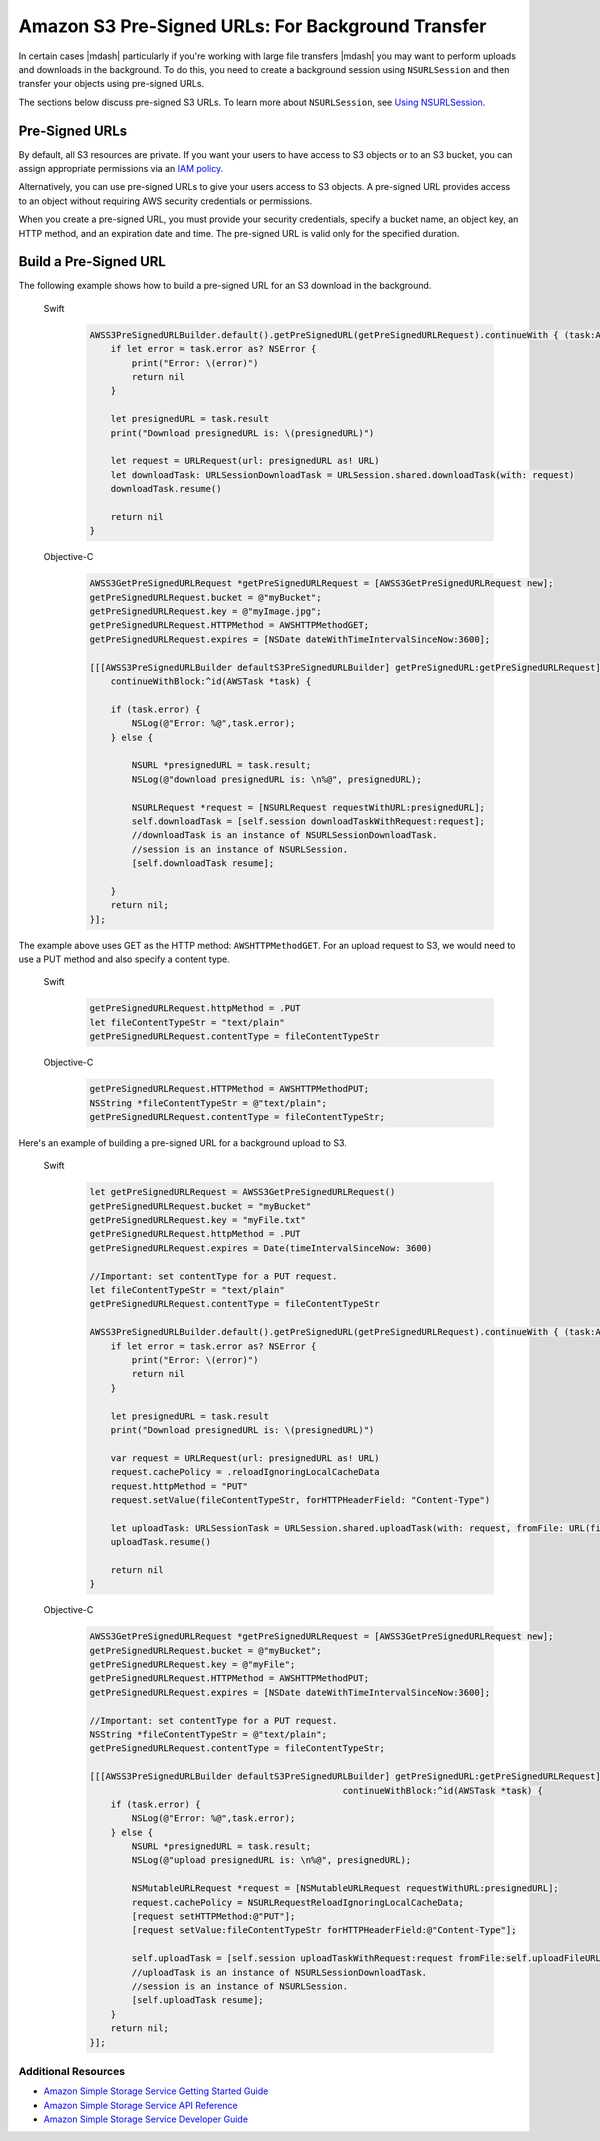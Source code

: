 .. Copyright 2010-2017 Amazon.com, Inc. or its affiliates. All Rights Reserved.

   This work is licensed under a Creative Commons Attribution-NonCommercial-ShareAlike 4.0
   International License (the "License"). You may not use this file except in compliance with the
   License. A copy of the License is located at http://creativecommons.org/licenses/by-nc-sa/4.0/.

   This file is distributed on an "AS IS" BASIS, WITHOUT WARRANTIES OR CONDITIONS OF ANY KIND,
   either express or implied. See the License for the specific language governing permissions and
   limitations under the License.

Amazon S3 Pre-Signed URLs: For Background Transfer
##################################################

In certain cases |mdash| particularly if you're working with large file transfers |mdash| you
may want to perform uploads and downloads in the background. To do this, you need to create a
background session using ``NSURLSession`` and then transfer your objects using pre-signed URLs.

The sections below discuss pre-signed S3 URLs. To learn more about ``NSURLSession``, see
`Using NSURLSession <https://developer.apple.com/library/ios/documentation/Cocoa/Conceptual/URLLoadingSystem/Articles/UsingNSURLSession.html>`_.

Pre-Signed URLs
---------------
By default, all S3 resources are private. If you want your users to have access to S3 objects
or to an S3 bucket, you can assign appropriate permissions via an `IAM policy <http://docs.aws.amazon.com/IAM/latest/UserGuide/PoliciesOverview.html>`_.

Alternatively, you can use pre-signed URLs to give your users access to S3 objects. A pre-signed URL
provides access to an object without requiring AWS security credentials or permissions.

When you create a pre-signed URL, you must provide your security credentials, specify a bucket name,
an object key, an HTTP method, and an expiration date and time. The pre-signed URL is valid only for the specified duration.

Build a Pre-Signed URL
----------------------

The following example shows how to build a pre-signed URL for an S3 download in the background.

    .. container:: option

        Swift
            .. code-block:: swift

                AWSS3PreSignedURLBuilder.default().getPreSignedURL(getPreSignedURLRequest).continueWith { (task:AWSTask<NSURL>) -> Any? in
                    if let error = task.error as? NSError {
                        print("Error: \(error)")
                        return nil
                    }

                    let presignedURL = task.result
                    print("Download presignedURL is: \(presignedURL)")

                    let request = URLRequest(url: presignedURL as! URL)
                    let downloadTask: URLSessionDownloadTask = URLSession.shared.downloadTask(with: request)
                    downloadTask.resume()

                    return nil
                }

        Objective-C
            .. code-block:: objc

                AWSS3GetPreSignedURLRequest *getPreSignedURLRequest = [AWSS3GetPreSignedURLRequest new];
                getPreSignedURLRequest.bucket = @"myBucket";
                getPreSignedURLRequest.key = @"myImage.jpg";
                getPreSignedURLRequest.HTTPMethod = AWSHTTPMethodGET;
                getPreSignedURLRequest.expires = [NSDate dateWithTimeIntervalSinceNow:3600];

                [[[AWSS3PreSignedURLBuilder defaultS3PreSignedURLBuilder] getPreSignedURL:getPreSignedURLRequest]
                    continueWithBlock:^id(AWSTask *task) {

                    if (task.error) {
                        NSLog(@"Error: %@",task.error);
                    } else {

                        NSURL *presignedURL = task.result;
                        NSLog(@"download presignedURL is: \n%@", presignedURL);

                        NSURLRequest *request = [NSURLRequest requestWithURL:presignedURL];
                        self.downloadTask = [self.session downloadTaskWithRequest:request];
                        //downloadTask is an instance of NSURLSessionDownloadTask.
                        //session is an instance of NSURLSession.
                        [self.downloadTask resume];

                    }
                    return nil;
                }];

The example above uses GET as the HTTP method: ``AWSHTTPMethodGET``. For an upload request to S3,
we would need to use a PUT method and also specify a content type.

    .. container:: option

        Swift
            .. code-block:: swift

                getPreSignedURLRequest.httpMethod = .PUT
                let fileContentTypeStr = "text/plain"
                getPreSignedURLRequest.contentType = fileContentTypeStr


        Objective-C
            .. code-block:: objc

                getPreSignedURLRequest.HTTPMethod = AWSHTTPMethodPUT;
                NSString *fileContentTypeStr = @"text/plain";
                getPreSignedURLRequest.contentType = fileContentTypeStr;

Here's an example of building a pre-signed URL for a background upload to S3.

    .. container:: option

        Swift
            .. code-block:: swift

                let getPreSignedURLRequest = AWSS3GetPreSignedURLRequest()
                getPreSignedURLRequest.bucket = "myBucket"
                getPreSignedURLRequest.key = "myFile.txt"
                getPreSignedURLRequest.httpMethod = .PUT
                getPreSignedURLRequest.expires = Date(timeIntervalSinceNow: 3600)

                //Important: set contentType for a PUT request.
                let fileContentTypeStr = "text/plain"
                getPreSignedURLRequest.contentType = fileContentTypeStr

                AWSS3PreSignedURLBuilder.default().getPreSignedURL(getPreSignedURLRequest).continueWith { (task:AWSTask<NSURL>) -> Any? in
                    if let error = task.error as? NSError {
                        print("Error: \(error)")
                        return nil
                    }

                    let presignedURL = task.result
                    print("Download presignedURL is: \(presignedURL)")

                    var request = URLRequest(url: presignedURL as! URL)
                    request.cachePolicy = .reloadIgnoringLocalCacheData
                    request.httpMethod = "PUT"
                    request.setValue(fileContentTypeStr, forHTTPHeaderField: "Content-Type")

                    let uploadTask: URLSessionTask = URLSession.shared.uploadTask(with: request, fromFile: URL(fileURLWithPath: "your/file/path/myFile.txt"))
                    uploadTask.resume()

                    return nil
                }


        Objective-C
            .. code-block:: objc

                AWSS3GetPreSignedURLRequest *getPreSignedURLRequest = [AWSS3GetPreSignedURLRequest new];
                getPreSignedURLRequest.bucket = @"myBucket";
                getPreSignedURLRequest.key = @"myFile";
                getPreSignedURLRequest.HTTPMethod = AWSHTTPMethodPUT;
                getPreSignedURLRequest.expires = [NSDate dateWithTimeIntervalSinceNow:3600];

                //Important: set contentType for a PUT request.
                NSString *fileContentTypeStr = @"text/plain";
                getPreSignedURLRequest.contentType = fileContentTypeStr;

                [[[AWSS3PreSignedURLBuilder defaultS3PreSignedURLBuilder] getPreSignedURL:getPreSignedURLRequest]
                                                                continueWithBlock:^id(AWSTask *task) {
                    if (task.error) {
                        NSLog(@"Error: %@",task.error);
                    } else {
                        NSURL *presignedURL = task.result;
                        NSLog(@"upload presignedURL is: \n%@", presignedURL);

                        NSMutableURLRequest *request = [NSMutableURLRequest requestWithURL:presignedURL];
                        request.cachePolicy = NSURLRequestReloadIgnoringLocalCacheData;
                        [request setHTTPMethod:@"PUT"];
                        [request setValue:fileContentTypeStr forHTTPHeaderField:@"Content-Type"];

                        self.uploadTask = [self.session uploadTaskWithRequest:request fromFile:self.uploadFileURL];
                        //uploadTask is an instance of NSURLSessionDownloadTask.
                        //session is an instance of NSURLSession.
                        [self.uploadTask resume];
                    }
                    return nil;
                }];


Additional Resources
====================

* `Amazon Simple Storage Service Getting Started Guide <http://docs.aws.amazon.com/AmazonS3/latest/gsg/GetStartedWithS3.html>`_
* `Amazon Simple Storage Service API Reference <http://docs.aws.amazon.com/AmazonS3/latest/API/Welcome.html>`_
* `Amazon Simple Storage Service Developer Guide <http://docs.aws.amazon.com/AmazonS3/latest/dev/Welcome.html>`_

.. _Identity and Access Management Console: https://console.aws.amazon.com/iam/home
.. _Granting Access to an Amazon S3 Bucket: http://blogs.aws.amazon.com/security/post/Tx3VRSWZ6B3SHAV/Writing-IAM-Policies-How-to-grant-access-to-an-Amazon-S3-bucket
